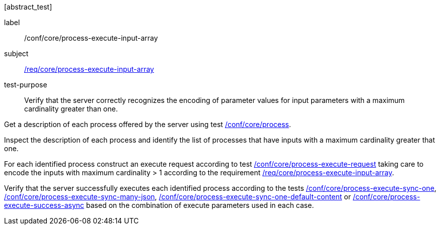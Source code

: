 [[ats_core_process-execute-input-array]][abstract_test]
====
[%metadata]
label:: /conf/core/process-execute-input-array
subject:: <<req_core_process-execute-input-array,/req/core/process-execute-input-array>>
test-purpose:: Verify that the server correctly recognizes the encoding of parameter values for input parameters with a maximum cardinality greater than one.

[.component,class=test method]
=====
[.component,class=step]
--
Get a description of each process offered by the server using test <<ats_core_process,/conf/core/process>>.
--

[.component,class=step]
--
Inspect the description of each process and identify the list of processes that have inputs with a maximum cardinality greater that one.
--

[.component,class=step]
--
For each identified process construct an execute request according to test <<ats_core_process-execute-request,/conf/core/process-execute-request>> taking care to encode the inputs with maximum cardinality > 1 according to the requirement <<req_core_process-execute-input-array,/req/core/process-execute-input-array>>.
--

[.component,class=step]
--
Verify that the server successfully executes each identified process according to the tests <<ats_core_process-execute-sync-one,/conf/core/process-execute-sync-one>>, <<ats_core_process-execute-sync-many-json,/conf/core/process-execute-sync-many-json>>, <<ats_core_process-execute-sync-one-default-content,/conf/core/process-execute-sync-one-default-content>> or <<ats_core_process-execute-success-async,/conf/core/process-execute-success-async>> based on the combination of execute parameters used in each case.
--
=====
====
